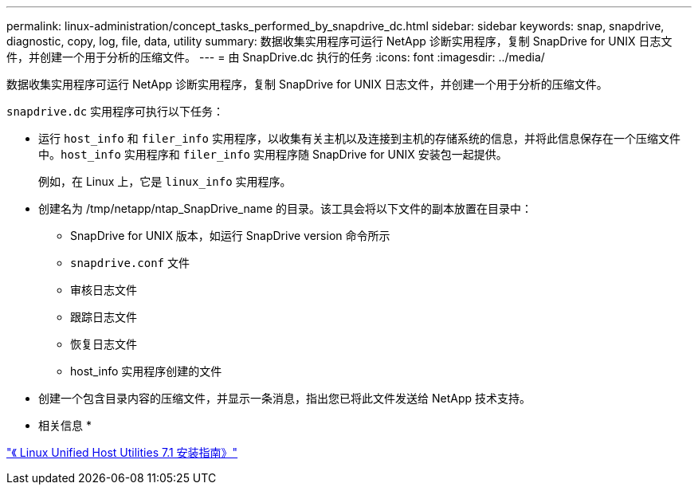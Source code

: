 ---
permalink: linux-administration/concept_tasks_performed_by_snapdrive_dc.html 
sidebar: sidebar 
keywords: snap, snapdrive, diagnostic, copy, log, file, data, utility 
summary: 数据收集实用程序可运行 NetApp 诊断实用程序，复制 SnapDrive for UNIX 日志文件，并创建一个用于分析的压缩文件。 
---
= 由 SnapDrive.dc 执行的任务
:icons: font
:imagesdir: ../media/


[role="lead"]
数据收集实用程序可运行 NetApp 诊断实用程序，复制 SnapDrive for UNIX 日志文件，并创建一个用于分析的压缩文件。

`snapdrive.dc` 实用程序可执行以下任务：

* 运行 `host_info` 和 `filer_info` 实用程序，以收集有关主机以及连接到主机的存储系统的信息，并将此信息保存在一个压缩文件中。`host_info` 实用程序和 `filer_info` 实用程序随 SnapDrive for UNIX 安装包一起提供。
+
例如，在 Linux 上，它是 `linux_info` 实用程序。

* 创建名为 /tmp/netapp/ntap_SnapDrive_name 的目录。该工具会将以下文件的副本放置在目录中：
+
** SnapDrive for UNIX 版本，如运行 SnapDrive version 命令所示
** `snapdrive.conf` 文件
** 审核日志文件
** 跟踪日志文件
** 恢复日志文件
** host_info 实用程序创建的文件


* 创建一个包含目录内容的压缩文件，并显示一条消息，指出您已将此文件发送给 NetApp 技术支持。


* 相关信息 *

https://library.netapp.com/ecm/ecm_download_file/ECMLP2547936["《 Linux Unified Host Utilities 7.1 安装指南》"]
